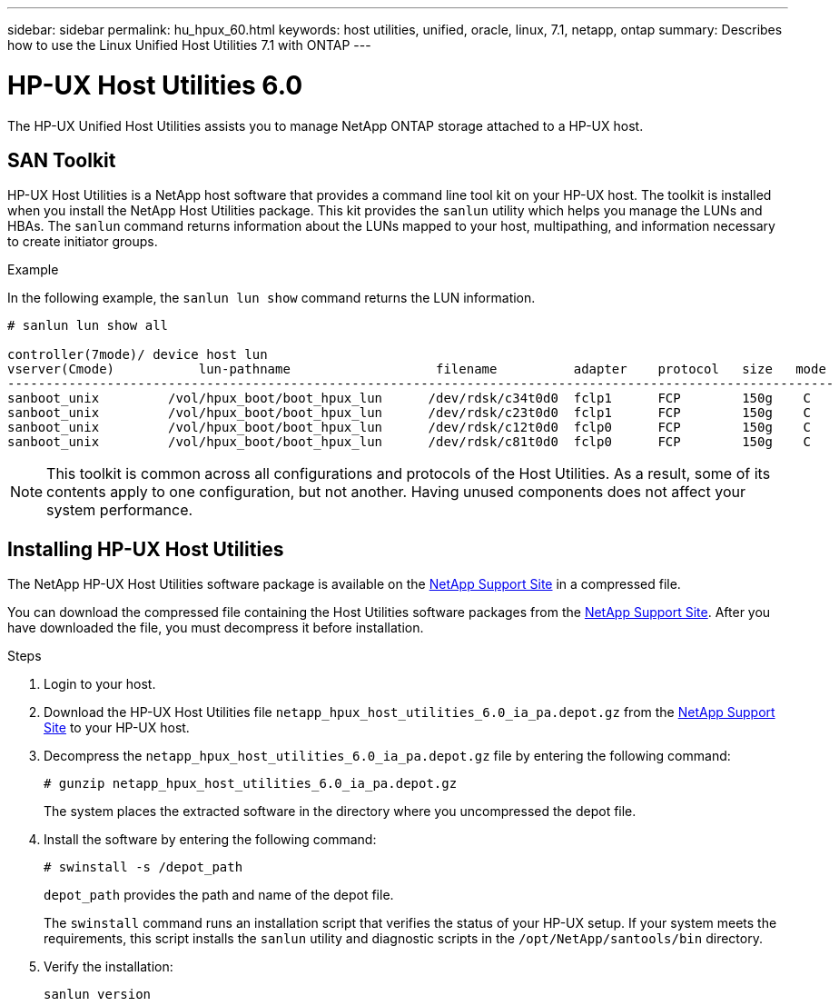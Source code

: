 ---
sidebar: sidebar
permalink: hu_hpux_60.html
keywords: host utilities, unified, oracle, linux, 7.1, netapp, ontap
summary: Describes how to use the Linux Unified Host Utilities 7.1 with ONTAP
---

= HP-UX Host Utilities 6.0
:toc: macro
:hardbreaks:
:toclevels: 1
:nofooter:
:icons: font
:linkattrs:
:imagesdir: ./media/

[.lead]
The HP-UX Unified Host Utilities assists you to manage NetApp ONTAP storage attached to a HP-UX host. 

== SAN Toolkit
HP-UX Host Utilities is a NetApp host software that provides a command line tool kit on your HP-UX host. The toolkit is installed when you install the NetApp Host Utilities package. This kit provides the `sanlun` utility which helps you manage the LUNs and HBAs. The `sanlun` command returns information about the LUNs mapped to your host, multipathing, and information necessary to create initiator groups.

.Example

In the following example, the `sanlun lun show` command returns the LUN information.

----
# sanlun lun show all

controller(7mode)/ device host lun
vserver(Cmode)           lun-pathname                   filename          adapter    protocol   size   mode
------------------------------------------------------------------------------------------------------------
sanboot_unix         /vol/hpux_boot/boot_hpux_lun      /dev/rdsk/c34t0d0  fclp1      FCP        150g    C
sanboot_unix         /vol/hpux_boot/boot_hpux_lun      /dev/rdsk/c23t0d0  fclp1      FCP        150g    C
sanboot_unix         /vol/hpux_boot/boot_hpux_lun      /dev/rdsk/c12t0d0  fclp0      FCP        150g    C
sanboot_unix         /vol/hpux_boot/boot_hpux_lun      /dev/rdsk/c81t0d0  fclp0      FCP        150g    C

----

[NOTE]
This toolkit is common across all configurations and protocols of the Host Utilities. As a result, some of its contents apply to one configuration, but not another. Having unused components does not affect your system performance.

== Installing HP-UX Host Utilities
The NetApp HP-UX Host Utilities software package is available on the link:https://mysupport.netapp.com/site/[NetApp Support Site^] in a compressed file.

You can download the compressed file containing the Host Utilities software packages from the link:https://mysupport.netapp.com/site/[NetApp Support Site^]. After you have downloaded the file, you must decompress it before installation.

.Steps

.	Login to your host.
.	Download the HP-UX Host Utilities file `netapp_hpux_host_utilities_6.0_ia_pa.depot.gz` from the link:https://mysupport.netapp.com/site/[NetApp Support Site^] to your HP-UX host.

. Decompress the `netapp_hpux_host_utilities_6.0_ia_pa.depot.gz` file by entering the following command:
+
`# gunzip netapp_hpux_host_utilities_6.0_ia_pa.depot.gz`
+
The system places the extracted software in the directory where you uncompressed the depot file.

.	Install the software by entering the following command:
+
`# swinstall -s /depot_path`
+
`depot_path` provides the path and name of the depot file.
+
The `swinstall` command runs an installation script that verifies the status of your HP-UX setup. If your system meets the requirements, this script installs the `sanlun` utility and diagnostic scripts in the `/opt/NetApp/santools/bin` directory.

.	Verify the installation:
+
`sanlun version`

